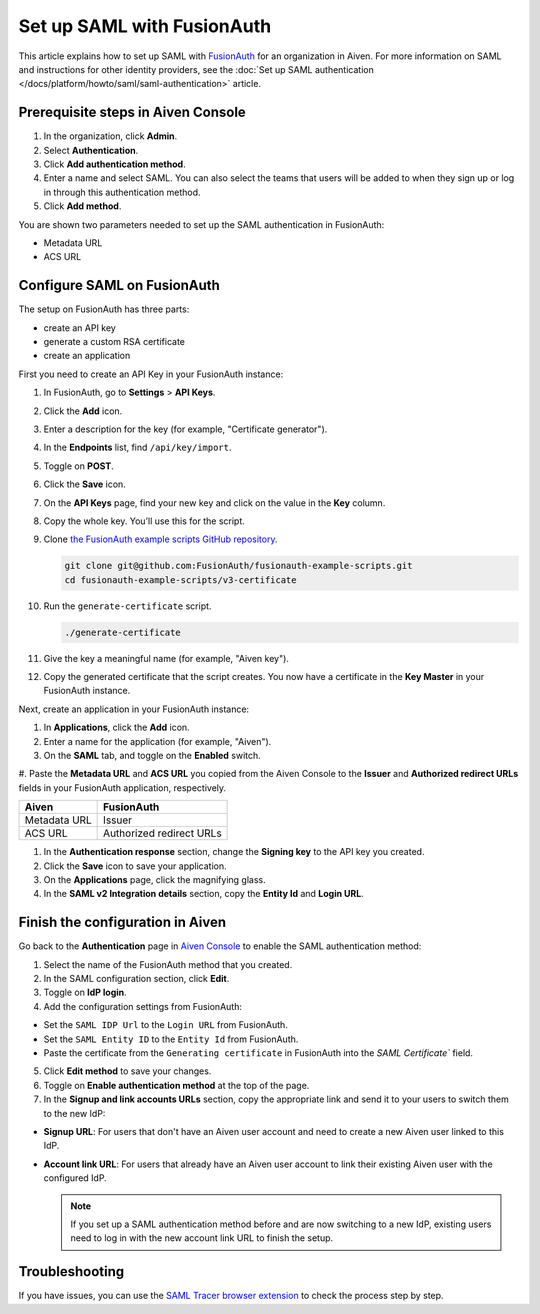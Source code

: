 Set up SAML with FusionAuth
============================

This article explains how to set up SAML with `FusionAuth <https://fusionauth.io/>`_ for an organization in Aiven. For more information on SAML and instructions for other identity providers, see the :doc:`Set up SAML authentication </docs/platform/howto/saml/saml-authentication>` article.

Prerequisite steps in Aiven Console
------------------------------------

#. In the organization, click **Admin**.

#. Select **Authentication**.

#. Click **Add authentication method**.

#. Enter a name and select SAML. You can also select the teams that users will be added to when they sign up or log in through this authentication method.

#. Click **Add method**.

You are shown two parameters needed to set up the SAML authentication in FusionAuth:

* Metadata URL
* ACS URL

Configure SAML on FusionAuth
----------------------------

The setup on FusionAuth has three parts: 

* create an API key
* generate a custom RSA certificate 
* create an application

First you need to create an API Key in your FusionAuth instance: 

#. In FusionAuth, go to **Settings** > **API Keys**.

#. Click the **Add** icon. 
 
#. Enter a description for the key (for example, "Certificate generator").
 
#. In the **Endpoints** list, find ``/api/key/import``.
  
#. Toggle on **POST**.

#. Click the **Save** icon.

   .. image:: /images/platform/howto/saml/fusionauth/create-api-key.png
      :alt: Creating API Key.

#. On the **API Keys** page, find your new key and click on the value in the **Key** column. 

#. Copy the whole key. You’ll use this for the script.

   .. image:: /images/platform/howto/saml/fusionauth/grab-api-key.png
      :alt: Grabbing API Key.

#. Clone `the FusionAuth example scripts GitHub repository <https://github.com/FusionAuth/fusionauth-example-scripts>`__.

   .. code:: shell

       git clone git@github.com:FusionAuth/fusionauth-example-scripts.git
       cd fusionauth-example-scripts/v3-certificate

#. Run the ``generate-certificate`` script.

   .. code:: shell

      ./generate-certificate

#. Give the key a meaningful name (for example, "Aiven key").

#. Copy the generated certificate that the script creates. You now have a certificate in the **Key Master** in your FusionAuth instance. 

Next, create an application in your FusionAuth instance:

#. In **Applications**, click the **Add** icon.
 
#. Enter a name for the application (for example, "Aiven").
 
#. On the **SAML** tab, and toggle on the **Enabled** switch.

#. Paste the **Metadata URL** and **ACS URL** you copied from the Aiven Console to the **Issuer** and
**Authorized redirect URLs** fields in your FusionAuth application, respectively.

.. list-table::
  :header-rows: 1
  :align: left

  * - Aiven
    - FusionAuth
  * - Metadata URL
    - Issuer
  * - ACS URL
    - Authorized redirect URLs

#. In the **Authentication response** section, change the **Signing key** to the API key you created.

#. Click the **Save** icon to save your application. 

#. On the **Applications** page, click the magnifying glass. 

#. In the **SAML v2 Integration details** section, copy the **Entity Id** and **Login URL**.

Finish the configuration in Aiven
---------------------------------

Go back to the **Authentication** page in `Aiven Console <https://console.aiven.io/>`_ to enable the SAML authentication method:

1. Select the name of the FusionAuth method that you created.

2. In the SAML configuration section, click **Edit**.

3. Toggle on **IdP login**.

4. Add the configuration settings from FusionAuth:

* Set the ``SAML IDP Url`` to the ``Login URL`` from FusionAuth.
* Set the ``SAML Entity ID`` to the ``Entity Id`` from FusionAuth.
* Paste the certificate from the ``Generating certificate`` in FusionAuth into the `SAML Certificate`` field.

5. Click **Edit method** to save your changes.

6. Toggle on **Enable authentication method** at the top of the page.

7. In the **Signup and link accounts URLs** section, copy the appropriate link and send it to your users to switch them to the new IdP:
  
* **Signup URL**: For users that don't have an Aiven user account and need to create a new Aiven user linked to this IdP.
* **Account link URL**: For users that already have an Aiven user account to link their existing Aiven user with the configured IdP. 

  .. note::
    If you set up a SAML authentication method before and are now switching to a new IdP, existing users need to log in with the new account link URL to finish the setup.

Troubleshooting
---------------

If you have issues, you can use the `SAML Tracer browser extension <https://addons.mozilla.org/firefox/addon/saml-tracer/>`_ to check the process step by step.
